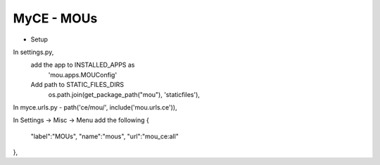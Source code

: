 MyCE - MOUs
====================

- Setup

In settings.py, 
    add the app to INSTALLED_APPS as 
        'mou.apps.MOUConfig'

    Add path to STATIC_FILES_DIRS
        os.path.join(get_package_path("mou"), 'staticfiles'),

In myce.urls.py
- path('ce/mou/', include('mou.urls.ce')),

In Settings -> Misc -> Menu add the following
{
    "label":"MOUs",
    "name":"mous",
    "url":"mou_ce:all"
},